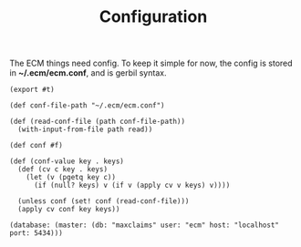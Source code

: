 #+TITLE: Configuration

The ECM things need config. To keep it simple for now, the config is stored in
*~/.ecm/ecm.conf*, and is gerbil syntax.

#+begin_src gerbil :tangle "../src/conf.ss"
  (export #t)

  (def conf-file-path "~/.ecm/ecm.conf")

  (def (read-conf-file (path conf-file-path))
    (with-input-from-file path read))

  (def conf #f)

  (def (conf-value key . keys)
    (def (cv c key . keys)
      (let (v (pgetq key c))
        (if (null? keys) v (if v (apply cv v keys) v))))

    (unless conf (set! conf (read-conf-file)))
    (apply cv conf key keys))
#+end_src


#+begin_src gerbil :tangle "../default-conf.sexp"
(database: (master: (db: "maxclaims" user: "ecm" host: "localhost" port: 5434))) 
#+end_src
